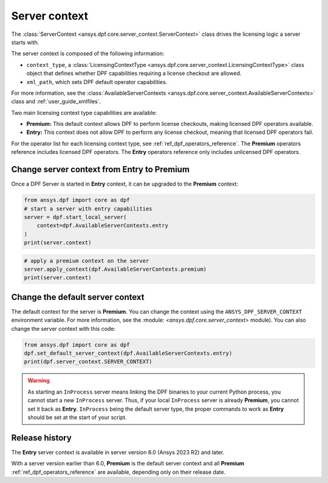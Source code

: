 .. _user_guide_server_context:

==============
Server context
==============

The :class:`ServerContext <ansys.dpf.core.server_context.ServerContext>` class drives the
licensing logic a server starts with.

The server context is composed of the following information:

- ``context_type``, a :class:`LicensingContextType <ansys.dpf.core.server_context.LicensingContextType>`
  class object that defines whether DPF capabilities requiring a license checkout are allowed.
- ``xml_path``, which sets DPF default operator capabilities.

For more information, see the :class:`AvailableServerContexts <ansys.dpf.core.server_context.AvailableServerContexts>`
class and :ref:`user_guide_xmlfiles`.

Two main licensing context type capabilities are available:

- **Premium:** This default context allows DPF to perform license checkouts,
  making licensed DPF operators available.
- **Entry:** This context does not allow DPF to perform any license checkout,
  meaning that licensed DPF operators fail.

For the operator list for each licensing context type, see :ref:`ref_dpf_operators_reference`.
The **Premium** operators reference includes licensed DPF operators.
The **Entry** operators reference only includes unlicensed DPF operators.

Change server context from Entry to Premium
-------------------------------------------

Once a DPF Server is started in **Entry** context, it can be upgraded to the
**Premium** context:

.. code-block::

    from ansys.dpf import core as dpf
    # start a server with entry capabilities
    server = dpf.start_local_server(
        context=dpf.AvailableServerContexts.entry
    )
    print(server.context)

.. rst-class:: sphx-glr-script-out

 .. jupyter-execute::
    :hide-code:

    from ansys.dpf import core as dpf
    # start a server with entry capabilities
    server = dpf.start_local_server(
        context=dpf.AvailableServerContexts.entry
    )
    print(server.context)

.. code-block::

    # apply a premium context on the server
    server.apply_context(dpf.AvailableServerContexts.premium)
    print(server.context)

.. rst-class:: sphx-glr-script-out

 .. jupyter-execute::
    :hide-code:

    # apply a premium context on the server
    server.apply_context(dpf.AvailableServerContexts.premium)
    print(server.context)


Change the default server context
---------------------------------

The default context for the server is **Premium**. You can change the context using
the ``ANSYS_DPF_SERVER_CONTEXT`` environment variable. For more information, see
the :module: `<ansys.dpf.core.server_context>` module). You can also change the server context
with this code:

.. code-block::

    from ansys.dpf import core as dpf
    dpf.set_default_server_context(dpf.AvailableServerContexts.entry)
    print(dpf.server_context.SERVER_CONTEXT)

.. rst-class:: sphx-glr-script-out

 .. jupyter-execute::
    :hide-code:

    from ansys.dpf import core as dpf
    dpf.set_default_server_context(dpf.AvailableServerContexts.entry)
    print(dpf.server_context.SERVER_CONTEXT)

.. warning::
    As starting an ``InProcess`` server means linking the DPF binaries to your current Python
    process, you cannot start a new ``InProcess`` server. Thus, if your local ``InProcess`` server
    is already **Premium**, you cannot set it back as **Entry**.
    ``InProcess`` being the default server type, the proper commands to work as **Entry** should be
    set at the start of your script.



Release history
---------------

The **Entry** server context is available in server version 6.0
(Ansys 2023 R2) and later.

With a server version earlier than 6.0, **Premium** is the default server
context and all **Premium** :ref:`ref_dpf_operators_reference`
are available, depending only on their release date.